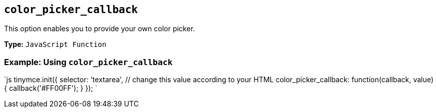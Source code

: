 == `color_picker_callback`

This option enables you to provide your own color picker.

*Type:* `JavaScript Function`

=== Example: Using `color_picker_callback`

`js
tinymce.init({
  selector: 'textarea',  // change this value according to your HTML
  color_picker_callback: function(callback, value) {
    callback('#FF00FF');
  }
});
`
